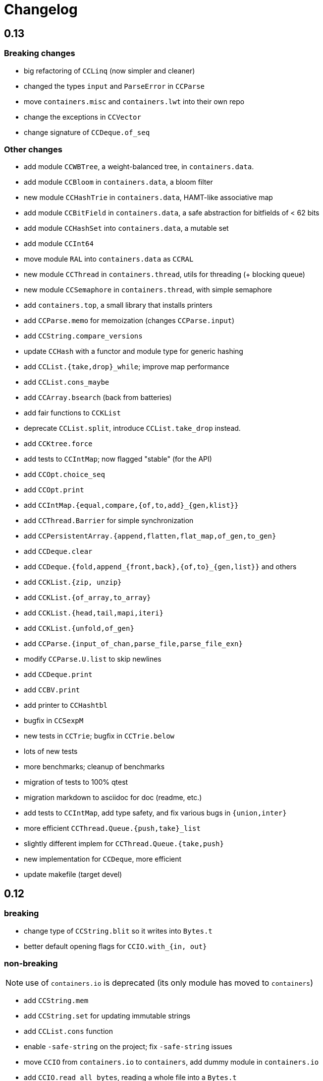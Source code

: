 = Changelog

== 0.13

=== Breaking changes

- big refactoring of `CCLinq` (now simpler and cleaner)
- changed the types `input` and `ParseError`  in `CCParse`
- move `containers.misc` and `containers.lwt` into their own repo
- change the exceptions in `CCVector`
- change signature of `CCDeque.of_seq`

=== Other changes

- add module `CCWBTree`, a weight-balanced tree, in `containers.data`.
- add module `CCBloom` in `containers.data`, a bloom filter
- new module `CCHashTrie` in `containers.data`, HAMT-like associative map
- add module `CCBitField` in `containers.data`, a safe abstraction for bitfields of < 62 bits
- add module `CCHashSet` into `containers.data`, a mutable set
- add module `CCInt64`
- move module `RAL` into `containers.data` as `CCRAL`
- new module `CCThread` in `containers.thread`, utils for threading (+ blocking queue)
- new module `CCSemaphore` in `containers.thread`, with simple semaphore
- add `containers.top`, a small library that installs printers

- add `CCParse.memo` for memoization (changes `CCParse.input`)
- add `CCString.compare_versions`
- update `CCHash` with a functor and module type for generic hashing
- add `CCList.{take,drop}_while`; improve map performance
- add `CCList.cons_maybe`
- add `CCArray.bsearch` (back from batteries)
- add fair functions to `CCKList`
- deprecate `CCList.split`, introduce `CCList.take_drop` instead.
- add `CCKtree.force`
- add tests to `CCIntMap`; now flagged "stable" (for the API)
- add `CCOpt.choice_seq`
- add `CCOpt.print`
- add `CCIntMap.{equal,compare,{of,to,add}_{gen,klist}}`
- add `CCThread.Barrier` for simple synchronization
- add `CCPersistentArray.{append,flatten,flat_map,of_gen,to_gen}`
- add `CCDeque.clear`
- add `CCDeque.{fold,append_{front,back},{of,to}_{gen,list}}` and others
- add `CCKList.{zip, unzip}`
- add `CCKList.{of_array,to_array}`
- add `CCKList.{head,tail,mapi,iteri}`
- add `CCKList.{unfold,of_gen}`
- add `CCParse.{input_of_chan,parse_file,parse_file_exn}`
- modify `CCParse.U.list` to skip newlines
- add `CCDeque.print`
- add `CCBV.print`
- add printer to `CCHashtbl`

- bugfix in `CCSexpM`
- new tests in `CCTrie`; bugfix in `CCTrie.below`
- lots of new tests
- more benchmarks; cleanup of benchmarks
- migration of tests to 100% qtest
- migration markdown to asciidoc for doc (readme, etc.)
- add tests to `CCIntMap`, add type safety, and fix various bugs in `{union,inter}`
- more efficient `CCThread.Queue.{push,take}_list`
- slightly different implem for `CCThread.Queue.{take,push}`
- new implementation for `CCDeque`, more efficient
- update makefile (target devel)

== 0.12

=== breaking

- change type of `CCString.blit` so it writes into `Bytes.t`
- better default opening flags for `CCIO.with_{in, out}`

=== non-breaking

NOTE: use of `containers.io` is deprecated (its only module has moved to `containers`)

- add `CCString.mem`
- add `CCString.set` for updating immutable strings
- add `CCList.cons` function
- enable `-safe-string` on the project; fix `-safe-string` issues
- move `CCIO` from `containers.io` to `containers`, add dummy module in `containers.io`
- add `CCIO.read_all_bytes`, reading a whole file into a `Bytes.t`
- add `CCIO.with_in_out` to read and write a file
- add `CCArray1` in containers.bigarray, a module on 1-dim bigarrays (experimental)
- add module `CCGraph` in `containers.data`, a simple graph abstraction similar to `LazyGraph`
- add a lot of string functions in `CCString`
- add `CCError.catch`, in prevision of the future standard `Result.t` type
- add `CCError.Infix` module
- add `CCHashconsedSet` in `containers.data` (set with maximal struct sharing)

- fix: use the proper array module in `CCRingBuffer`
- bugfix: `CCRandom.float_range`

== 0.11

- add `CCList.{remove,is_empty}`
- add `CCOpt.is_none`
- remove packs for `containers_string` and `containers_advanced`
- add `Containers_string.Parse`, very simple monadic parser combinators
- add `CCList.{find_pred,find_pred_exn}`
- bugfix in `CCUnix.escape_str`
- add methods and accessors to `CCUnix`
- in `CCUnix`, use `Unix.environment` as the default environment
- add `CCList.partition_map`
- `RingBuffer.{of_array, to_array}` convenience functions
- `containers.misc.RAL`: more efficient in memory (unfold list)
- add `CCInt.pow` (thanks to bernardofpc)
- add `CCList.group_succ`
- `containers.data.CCMixset`, set of values indexed by poly keys
- disable warning 32 (unused val) in .merlin
- some infix operators for `CCUnix`
- add `CCUnix.async_call` for spawning and communicating with subprocess
- add `CCList.Set.{add,remove}`
- fix doc of `CCstring.Split.list_`

== 0.10

- add `containers.misc.Puf.iter`
- add `CCString.{lines,unlines,concat_gen}`
- `CCUnix` (with a small subprocess API)
- add `CCList.{sorted_merge_uniq, uniq_succ}`
- breaking: fix documentation of `CCList.sorted_merge` (different semantics)
- `CCPersistentArray` (credit to @gbury and Jean-Christophe Filliâtre)
- `CCIntMap` (big-endian patricia trees) in containers.data
- bugfix in `CCFQueue.add_seq_front`
- add `CCFQueue.{rev, --}`
- add `App_parse` in `containers.string`, experimental applicative parser combinators
- remove `containers.pervasives`, add the module `Containers` to core
- bugfix in `CCFormat.to_file`

== 0.9

- add `Float`, `Ref`, `Set`, `Format` to `CCPervasives`
- `CCRingBuffer.append` (simple implementation)
- `containers.data` now depends on bytes
- new `CCRingBuffer` module, imperative deque with batch (blit) operations,
  mostly done by Carmelo Piccione
- new `Lwt_pipe` and `Lwt_klist` streams for Lwt, respectively (un)bounded
  synchronized queues and lazy lists
- `CCKTree.print`, a simple S-expressions printer for generic trees
- Add `CCMixmap` in containers.data (close #40), functional alternative to `CCMixtbl`
- remove old META file
- simplified `CCTrie` implementation
- use "compiledObject: best" in `_oasis` for binaries
- document some invariants in `CCCache` (see #38)
- tests for `CCCache.lru`
- fix `CCFormat.seq` combinator
- add `CCSet` module in core/
- add `CCRef` module in core/

== 0.8

- add `@Emm` to authors
- refactored heavily `CCFuture` (much simpler, cleaner, basic API and thread pool)
- add `CCLock` in containers.thread
- merged `test_levenshtein` with other tests
- Add experimental rose tree in `Containers_misc.RoseTree`.
- remove a lot of stuff from `containers.misc` (see `_oasis` for details)
- `make devel` command, activating most flags, for developpers (see #27)
- use benchmark 1.4, with the upstreamed tree system
- test `ccvector.iteri`
- add `CCFormat` into core/
- infix map operators for `CCArray`
- `fold_while` impl for `CCList` and `CCArray`
- Added `CCBigstring.length` for more consistency with the `CCString` module.
- Added name and dev fields in the OPAM file for local pinning.
- Fix `CCIO.remove*` functions.
- Added `CCIO.remove_safe`.
- only build doc if all the required flags are enabled
- `CCHashtbl.{keys,values}_list` in the functor as well. Better doc.
- `CCHashtbl.{keys,values}_list`
- more accurate type for `CCHashtbl.Make`

== 0.7

=== breaking

- remove `cgi`/
- removed useless Lwt-related module
- remove `CCGen` and `CCsequence` (use the separate libraries)
- split the library into smaller pieces (with `containers.io`, `containers.iter`,
    `containers.sexp`, `containers.data`)

=== other changes

- cleanup: move sub-libraries to their own subdir each; mv everything into `src/`
- `sexp`:
    * `CCSexp` now splitted into `CCSexp` (manipulating expressions) and `CCSexpStream`
    * add `CCSexpM` for a simpler, monadic parser of S-expressions (deprecating `CCSexpStream`)
- `core`:
    * `CCString.fold`
    * `CCstring.suffix`
    * more efficient `CCString.init`
    * fix errors in documentation of `CCString` (slightly over-reaching sed)
    * add `CCFloat.{fsign, sign_exn}` (thanks @bernardofpc)
- new `containers.bigarray`, with `CCBigstring`
- `CCHashtbl.map_list`
- `io`:
    * `CCIO.read_all` now with ?size parameter
    * use `Bytes.extend` (praise modernity!)
    * bugfix in `CCIO.read_all` and `CCIO.read_chunks`
- use `-no-alias-deps`

== 0.6.1

- use subtree `gen/` for `CCGen` (symlink) rather than a copy.
- Add benchmarks for the function `iter` of iterators.
- `CCKTree`: more printers (to files), `Format` printer
- `CCOpt.get_lazy` convenience function
- introduce `CCFloat`, add float functions to `CCRandom` (thanks to @struktured)

== 0.6

=== breaking changes

- new `CCIO` module, much simpler, but incompatible interface
- renamed `CCIO` to `advanced.CCMonadIO`

=== other changes

- `CCMultiSet.{add_mult,remove_mult,update}`
- `CCVector.{top,top_exn}`
- `CCFun.compose_binop` (binary composition)
- `CCList.init`
- `CCError.map2` has a more general type (thanks to @hcarty)
- new module `CCCache`
    * moved from `misc`
    * add `CCache`.{size,iter}
    * incompatible interface (functor -> values), much simpler to use
- `lwt/Lwt_actor` stub, for erlang-style concurrency (albeit much much more naive)
- `misc/Mixtbl` added from its old repository
- more benchmarks, with a more general system to select/run them
- more efficient versions of `CCList.{flatten,append,flat_map}`, some functions
  are now tailrec


== 0.5

=== breaking changes

- dependency on `cppo` (thanks to @whitequark, see `AUTHORS.md`) and `bytes`
- `CCError`:
    * now polymorphic on the error type
    * some retro-incompatibilies (wrap,guard)
- `CCPervasives.Opt` -> `CCPervasives.Option`
- `Levenshtein.Index.remove` changed signature (useless param removed)

=== other changes

- stronger inlining for `CCVector` (so that e.g. push is inline)
- more tests for `CCVector`
- removed many warnings
- `CCSequence` now provides some bytes-dependent operations
- `CCList.(>|=)` map operator
- `CCOpt.filter`
- `CCInt.neg`
- `CCMap` wrapper to the standard `Map` module
- make some functions in `CCFun` and `CCString` depend on ocaml version
- thanks to @whitequark, could use cppo for preprocessing files
- add Format printers to `CCString`
- `AUTHORS.md`

== 0.4.1

- `CCOpt.get`
- new functions in `CCSexp.Traverse`
- comments in `CCMultiSet.mli`, to explain meet/intersection/union
- `CCMultiset`: Add meet
- update of readme
- generate doc for `containers.advanced`

== 0.4

- `core/CCSexp` for fast and lightweight S-expressions parsing/printing
- moved `CCLinq`, `CCBatch` and `CCat` from core/ to advanced/
- ensure compatibility with ocaml 4.00
- get rid of deprecated `Array.create`
- move benchmarks to benchs/ so they are separate from tests
- `CCError.{iter,get_exn}`
- `CCPair.print`
- some small improvements to `CCRandom`
- moved `CCHashtbl` to `CCFlatHashtbl`; new module `CCHashtbl` that
  wraps and extends the standard hashtable
- `CCPervasives` module, replacing modules of the standard library
- removed type alias `CCString.t` (duplicate of String.t which already exists)

== 0.3.4

- subtree for `sequence` repo
- `CCSequence` is now a copy of `sequence`
- `CCOpt.wrap{1,2}`
- `CCList.findi`, `CCArray.findi` and `CCArray.find_idx`
- better `Format` printers (using break hints)
- specialize some comparison functions
- `CCOrd.map`

== 0.3.3

- readme: add ci hook (to http://ci.cedeela.fr)
- `CCIO`: monad for IO actions-as-values
    - explicit finalizer system, to use a `>>>=` operator rather than callbacks
    - `File` for basic filenames manipulations
    - `Seq` for streams
- `CCMultiMap`: functor for bidirectional mappings
- `CCMultiSet`: sequence
- renamed threads/future to threads/CCFuture
- big upgrade of `RAL` (random access lists)
- `CCList.Ref` to help use references on lists
- `CCKList`: `group,uniq,sort,sort_uniq,repeat` and `cycle`, infix ops, applicative,product
- `CCTrie.above/below`: ranges of items
- more functions in `CCPair`
- `CCCat`: funny (though useless) definitions inspired from Haskell
- `CCList`: applicative instance
- `CCString.init`
- `CCError.fail_printf`

== 0.3.2

- small change in makefile
- conversions for `CCString`
- `CCHashtbl`: open-addressing table (Robin-Hood hashing)
- registered printers for `CCError`.guard,wrap1,etc.
- monadic operator in `CCList`: `map_m_par`
- simple interface to `PrintBox` now more powerful
- constructors for 1 or 2 elements fqueues
- bugfixes in BTree (insertion should work now)
- `CCFQueue`: logarithmic access by index
- add BTree partial implementation (not working yet)
- fix bug in `CCPrint.to_file`
- `CCArray.lookup` for divide-and-conquer search
- `CCList.sort_uniq`
- `CCError`: retry and choose combinators
- stub for monadic IO in `CCPrint`
- `CCopt.pure`
- updated `CCPersistentHashtbl` with new functions; updated doc, simplified code
- move `CCString` into core/, since it deals with a basic type; also add some features to `CCString` (Sub and Split modules to deal with slices and splitting by a string)
- `CCArray.blit`, `.Sub.to_slice`; some bugfixes
- applicative and lifting operators for `CCError`
- `CCError.map2`
- more combinators in `CCError`

== 0.3.1

- test for `CCArray.shuffle`
- bugfix in `CCArray.shuffle`
- `CCOpt.get_exn`
- `CCOpt.sequence_l`
- mplus instance for `CCOpt`
- monad instance for `CCFun`
- updated description in `_oasis`
- `CCTrie`, a compressed functorial persistent trie structure
- fix `CCPrint.unit`, add `CCPrint.silent`
- fix type mismatch

NOTE: `git log --no-merges previous_version..HEAD --pretty=%s`
